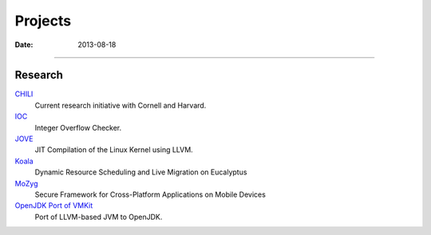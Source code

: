Projects
########
:date: 2013-08-18

----------------------

Research
========

`CHILI <|filename|proj/chili.rst>`_
  Current research initiative with Cornell and Harvard.

`IOC <|filename|proj/ioc.rst>`_
  Integer Overflow Checker.

`JOVE <|filename|proj/jove.rst>`_
  JIT Compilation of the Linux Kernel using LLVM.

`Koala <|filename|proj/koala.rst>`_
  Dynamic Resource Scheduling and Live Migration on Eucalyptus

`MoZyg <|filename|proj/mozyg.rst>`_
  Secure Framework for Cross-Platform Applications on Mobile Devices

`OpenJDK Port of VMKit <|filename|proj/vmkit.rst>`_
  Port of LLVM-based JVM to OpenJDK.

.. ----------------------
.. 
.. WebOS
.. =====
